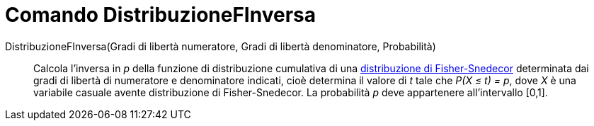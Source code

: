 = Comando DistribuzioneFInversa

DistribuzioneFInversa(Gradi di libertà numeratore, Gradi di libertà denominatore, Probabilità)::
  Calcola l'inversa in _p_ della funzione di distribuzione cumulativa di una
  http://en.wikipedia.org/wiki/it:Distribuzione_di_Fisher-Snedecor[distribuzione di Fisher-Snedecor] determinata dai
  gradi di libertà di numeratore e denominatore indicati, cioè determina il valore di _t_ tale che _P(X ≤ t) = p_, dove
  _X_ è una variabile casuale avente distribuzione di Fisher-Snedecor. La probabilità _p_ deve appartenere
  all'intervallo [0,1].
